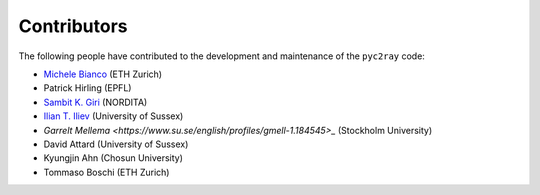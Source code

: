 Contributors
============

The following people have contributed to the development and maintenance of the ``pyc2ray`` code:

- `Michele Bianco <https://micbia.github.io/>`_ (ETH Zurich)
- Patrick Hirling (EPFL)
- `Sambit K. Giri  <https://sambit-giri.github.io/>`_ (NORDITA)
- `Ilian T. Iliev  <https://profiles.sussex.ac.uk/p219022-ilian-iliev>`_ (University of Sussex)
- `Garrelt Mellema <https://www.su.se/english/profiles/gmell-1.184545>_` (Stockholm University)
- David Attard (University of Sussex)
- Kyungjin Ahn (Chosun University)
- Tommaso Boschi (ETH Zurich)
